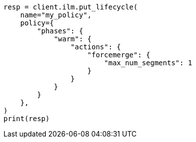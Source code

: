 // This file is autogenerated, DO NOT EDIT
// ilm/actions/ilm-forcemerge.asciidoc:64

[source, python]
----
resp = client.ilm.put_lifecycle(
    name="my_policy",
    policy={
        "phases": {
            "warm": {
                "actions": {
                    "forcemerge": {
                        "max_num_segments": 1
                    }
                }
            }
        }
    },
)
print(resp)
----
